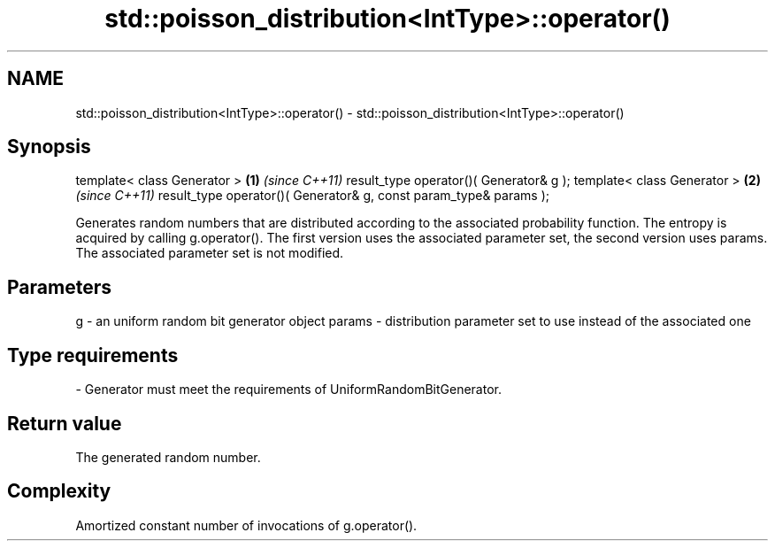 .TH std::poisson_distribution<IntType>::operator() 3 "2020.03.24" "http://cppreference.com" "C++ Standard Libary"
.SH NAME
std::poisson_distribution<IntType>::operator() \- std::poisson_distribution<IntType>::operator()

.SH Synopsis

template< class Generator >                                       \fB(1)\fP \fI(since C++11)\fP
result_type operator()( Generator& g );
template< class Generator >                                       \fB(2)\fP \fI(since C++11)\fP
result_type operator()( Generator& g, const param_type& params );

Generates random numbers that are distributed according to the associated probability function. The entropy is acquired by calling g.operator().
The first version uses the associated parameter set, the second version uses params. The associated parameter set is not modified.

.SH Parameters


g      - an uniform random bit generator object
params - distribution parameter set to use instead of the associated one
.SH Type requirements
-
Generator must meet the requirements of UniformRandomBitGenerator.


.SH Return value

The generated random number.

.SH Complexity

Amortized constant number of invocations of g.operator().



